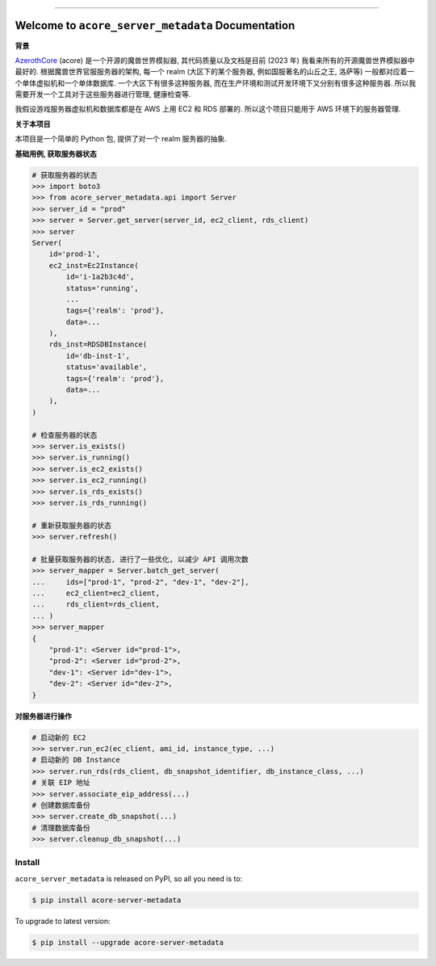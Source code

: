 
.. .. image:: https://readthedocs.org/projects/acore-server-metadata/badge/?version=latest
    :target: https://acore-server-metadata.readthedocs.io/en/latest/
    :alt: Documentation Status

.. image:: https://github.com/MacHu-GWU/acore_server_metadata-project/workflows/CI/badge.svg
    :target: https://github.com/MacHu-GWU/acore_server_metadata-project/actions?query=workflow:CI

.. image:: https://codecov.io/gh/MacHu-GWU/acore_server_metadata-project/branch/main/graph/badge.svg
    :target: https://codecov.io/gh/MacHu-GWU/acore_server_metadata-project

.. image:: https://img.shields.io/pypi/v/acore-server-metadata.svg
    :target: https://pypi.python.org/pypi/acore-server-metadata

.. image:: https://img.shields.io/pypi/l/acore-server-metadata.svg
    :target: https://pypi.python.org/pypi/acore-server-metadata

.. image:: https://img.shields.io/pypi/pyversions/acore-server-metadata.svg
    :target: https://pypi.python.org/pypi/acore-server-metadata

.. image:: https://img.shields.io/badge/Release_History!--None.svg?style=social
    :target: https://github.com/MacHu-GWU/acore_server_metadata-project/blob/main/release-history.rst

.. image:: https://img.shields.io/badge/STAR_Me_on_GitHub!--None.svg?style=social
    :target: https://github.com/MacHu-GWU/acore_server_metadata-project

------

.. .. image:: https://img.shields.io/badge/Link-Document-blue.svg
    :target: https://acore-server-metadata.readthedocs.io/en/latest/

.. .. image:: https://img.shields.io/badge/Link-API-blue.svg
    :target: https://acore-server-metadata.readthedocs.io/en/latest/py-modindex.html

.. image:: https://img.shields.io/badge/Link-Install-blue.svg
    :target: `install`_

.. image:: https://img.shields.io/badge/Link-GitHub-blue.svg
    :target: https://github.com/MacHu-GWU/acore_server_metadata-project

.. image:: https://img.shields.io/badge/Link-Submit_Issue-blue.svg
    :target: https://github.com/MacHu-GWU/acore_server_metadata-project/issues

.. image:: https://img.shields.io/badge/Link-Request_Feature-blue.svg
    :target: https://github.com/MacHu-GWU/acore_server_metadata-project/issues

.. image:: https://img.shields.io/badge/Link-Download-blue.svg
    :target: https://pypi.org/pypi/acore-server-metadata#files


Welcome to ``acore_server_metadata`` Documentation
==============================================================================
**背景**

`AzerothCore <https://www.azerothcore.org/>`_ (acore) 是一个开源的魔兽世界模拟器, 其代码质量以及文档是目前 (2023 年) 我看来所有的开源魔兽世界模拟器中最好的. 根据魔兽世界官服服务器的架构, 每一个 realm (大区下的某个服务器, 例如国服著名的山丘之王, 洛萨等) 一般都对应着一个单体虚拟机和一个单体数据库. 一个大区下有很多这种服务器, 而在生产环境和测试开发环境下又分别有很多这种服务器. 所以我需要开发一个工具对于这些服务器进行管理, 健康检查等.

我假设游戏服务器虚拟机和数据库都是在 AWS 上用 EC2 和 RDS 部署的. 所以这个项目只能用于 AWS 环境下的服务器管理.

**关于本项目**

本项目是一个简单的 Python 包, 提供了对一个 realm 服务器的抽象.

**基础用例, 获取服务器状态**

.. code-block:: python

    # 获取服务器的状态
    >>> import boto3
    >>> from acore_server_metadata.api import Server
    >>> server_id = "prod"
    >>> server = Server.get_server(server_id, ec2_client, rds_client)
    >>> server
    Server(
        id='prod-1',
        ec2_inst=Ec2Instance(
            id='i-1a2b3c4d',
            status='running',
            ...
            tags={'realm': 'prod'},
            data=...
        ),
        rds_inst=RDSDBInstance(
            id='db-inst-1',
            status='available',
            tags={'realm': 'prod'},
            data=...
        ),
    )

    # 检查服务器的状态
    >>> server.is_exists()
    >>> server.is_running()
    >>> server.is_ec2_exists()
    >>> server.is_ec2_running()
    >>> server.is_rds_exists()
    >>> server.is_rds_running()

    # 重新获取服务器的状态
    >>> server.refresh()

    # 批量获取服务器的状态, 进行了一些优化, 以减少 API 调用次数
    >>> server_mapper = Server.batch_get_server(
    ...     ids=["prod-1", "prod-2", "dev-1", "dev-2"],
    ...     ec2_client=ec2_client,
    ...     rds_client=rds_client,
    ... )
    >>> server_mapper
    {
        "prod-1": <Server id="prod-1">,
        "prod-2": <Server id="prod-2">,
        "dev-1": <Server id="dev-1">,
        "dev-2": <Server id="dev-2">,
    }

**对服务器进行操作**

.. code-block:: python

    # 启动新的 EC2
    >>> server.run_ec2(ec_client, ami_id, instance_type, ...)
    # 启动新的 DB Instance
    >>> server.run_rds(rds_client, db_snapshot_identifier, db_instance_class, ...)
    # 关联 EIP 地址
    >>> server.associate_eip_address(...)
    # 创建数据库备份
    >>> server.create_db_snapshot(...)
    # 清理数据库备份
    >>> server.cleanup_db_snapshot(...)


.. _install:

Install
------------------------------------------------------------------------------

``acore_server_metadata`` is released on PyPI, so all you need is to:

.. code-block:: console

    $ pip install acore-server-metadata

To upgrade to latest version:

.. code-block:: console

    $ pip install --upgrade acore-server-metadata
